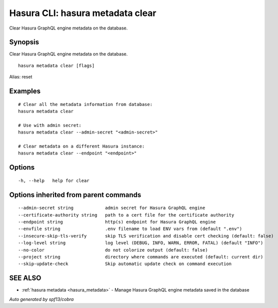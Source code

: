 .. meta::
   :description: Use hasura metadata clear to clear Hasura metadata on the database with the Hasura CLI
   :keywords: hasura, docs, CLI, hasura metadata clear

.. _hasura_metadata_clear:

Hasura CLI: hasura metadata clear
---------------------------------

Clear Hasura GraphQL engine metadata on the database.

Synopsis
~~~~~~~~


Clear Hasura GraphQL engine metadata on the database.

::

  hasura metadata clear [flags]

Alias: reset

Examples
~~~~~~~~

::

    # Clear all the metadata information from database:
    hasura metadata clear

    # Use with admin secret:
    hasura metadata clear --admin-secret "<admin-secret>"

    # Clear metadata on a different Hasura instance:
    hasura metadata clear --endpoint "<endpoint>"

Options
~~~~~~~

::

  -h, --help   help for clear

Options inherited from parent commands
~~~~~~~~~~~~~~~~~~~~~~~~~~~~~~~~~~~~~~

::

      --admin-secret string            admin secret for Hasura GraphQL engine
      --certificate-authority string   path to a cert file for the certificate authority
      --endpoint string                http(s) endpoint for Hasura GraphQL engine
      --envfile string                 .env filename to load ENV vars from (default ".env")
      --insecure-skip-tls-verify       skip TLS verification and disable cert checking (default: false)
      --log-level string               log level (DEBUG, INFO, WARN, ERROR, FATAL) (default "INFO")
      --no-color                       do not colorize output (default: false)
      --project string                 directory where commands are executed (default: current dir)
      --skip-update-check              Skip automatic update check on command execution

SEE ALSO
~~~~~~~~

* :ref:`hasura metadata <hasura_metadata>` 	 - Manage Hasura GraphQL engine metadata saved in the database

*Auto generated by spf13/cobra*
